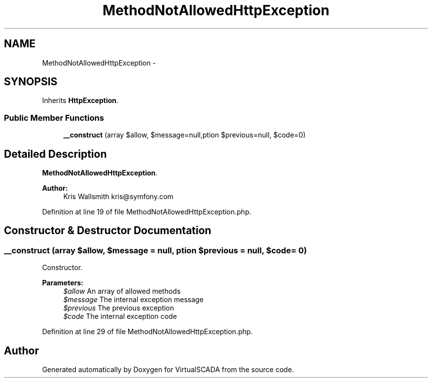 .TH "MethodNotAllowedHttpException" 3 "Tue Apr 14 2015" "Version 1.0" "VirtualSCADA" \" -*- nroff -*-
.ad l
.nh
.SH NAME
MethodNotAllowedHttpException \- 
.SH SYNOPSIS
.br
.PP
.PP
Inherits \fBHttpException\fP\&.
.SS "Public Member Functions"

.in +1c
.ti -1c
.RI "\fB__construct\fP (array $allow, $message=null,\\Exception $previous=null, $code=0)"
.br
.in -1c
.SH "Detailed Description"
.PP 
\fBMethodNotAllowedHttpException\fP\&.
.PP
\fBAuthor:\fP
.RS 4
Kris Wallsmith kris@symfony.com 
.RE
.PP

.PP
Definition at line 19 of file MethodNotAllowedHttpException\&.php\&.
.SH "Constructor & Destructor Documentation"
.PP 
.SS "__construct (array $allow,  $message = \fCnull\fP, \\Exception $previous = \fCnull\fP,  $code = \fC0\fP)"
Constructor\&.
.PP
\fBParameters:\fP
.RS 4
\fI$allow\fP An array of allowed methods 
.br
\fI$message\fP The internal exception message 
.br
\fI$previous\fP The previous exception 
.br
\fI$code\fP The internal exception code 
.RE
.PP

.PP
Definition at line 29 of file MethodNotAllowedHttpException\&.php\&.

.SH "Author"
.PP 
Generated automatically by Doxygen for VirtualSCADA from the source code\&.
